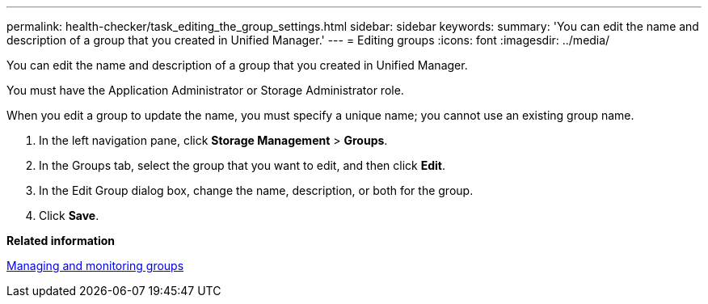 ---
permalink: health-checker/task_editing_the_group_settings.html
sidebar: sidebar
keywords: 
summary: 'You can edit the name and description of a group that you created in Unified Manager.'
---
= Editing groups
:icons: font
:imagesdir: ../media/

[.lead]
You can edit the name and description of a group that you created in Unified Manager.

You must have the Application Administrator or Storage Administrator role.

When you edit a group to update the name, you must specify a unique name; you cannot use an existing group name.

. In the left navigation pane, click *Storage Management* > *Groups*.
. In the Groups tab, select the group that you want to edit, and then click *Edit*.
. In the Edit Group dialog box, change the name, description, or both for the group.
. Click *Save*.

*Related information*

xref:concept_managing_and_monitoring_groups.adoc[Managing and monitoring groups]
